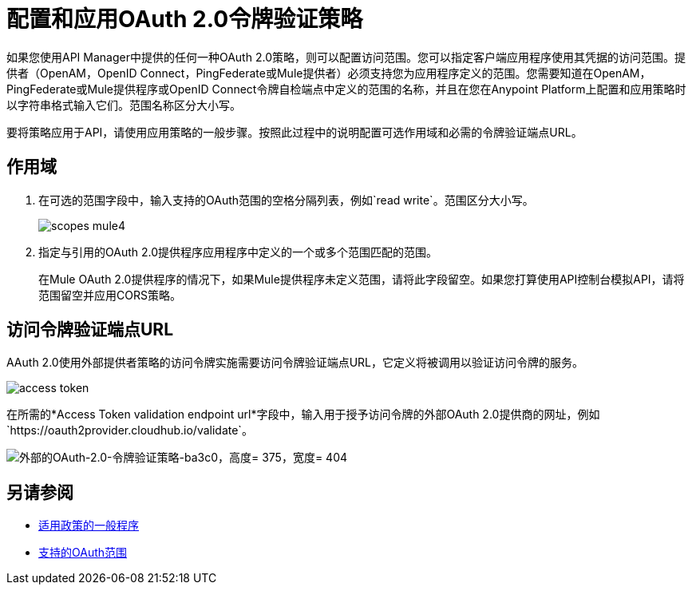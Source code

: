 = 配置和应用OAuth 2.0令牌验证策略

如果您使用API​​ Manager中提供的任何一种OAuth 2.0策略，则可以配置访问范围。您可以指定客户端应用程序使用其凭据的访问范围。提供者（OpenAM，OpenID Connect，PingFederate或Mule提供者）必须支持您为应用程序定义的范围。您需要知道在OpenAM，PingFederate或Mule提供程序或OpenID Connect令牌自检端点中定义的范围的名称，并且在您在Anypoint Platform上配置和应用策略时以字符串格式输入它们。范围名称区分大小写。

要将策略应用于API，请使用应用策略的一般步骤。按照此过程中的说明配置可选作用域和必需的令牌验证端点URL。

== 作用域

. 在可选的范围字段中，输入支持的OAuth范围的空格分隔列表，例如`read write`。范围区分大小写。
+
image::scopes-mule4.png[高度= 160，宽度= 496]
+
. 指定与引用的OAuth 2.0提供程序应用程序中定义的一个或多个范围匹配的范围。
+
在Mule OAuth 2.0提供程序的情况下，如果Mule提供程序未定义范围，请将此字段留空。如果您打算使用API​​控制台模拟API，请将范围留空并应用CORS策略。


== 访问令牌验证端点URL

AAuth 2.0使用外部提供者策略的访问令牌实施需要访问令牌验证端点URL，它定义将被调用以验证访问令牌的服务。

image::access-token.png[高度= 278，宽度= 767]

在所需的*Access Token validation endpoint url*字段中，输入用于授予访问令牌的外部OAuth 2.0提供商的网址，例如`+https://oauth2provider.cloudhub.io/validate+`。

image::external-oauth-2.0-token-validation-policy-ba3c0.png[外部的OAuth-2.0-令牌验证策略-ba3c0，高度= 375，宽度= 404]

== 另请参阅

*  link:/api-manager/v/1.x/using-policies#applying-and-removing-policies[适用政策的一般程序]
*  link:https://tools.ietf.org/html/rfc6749#page-23[支持的OAuth范围]
